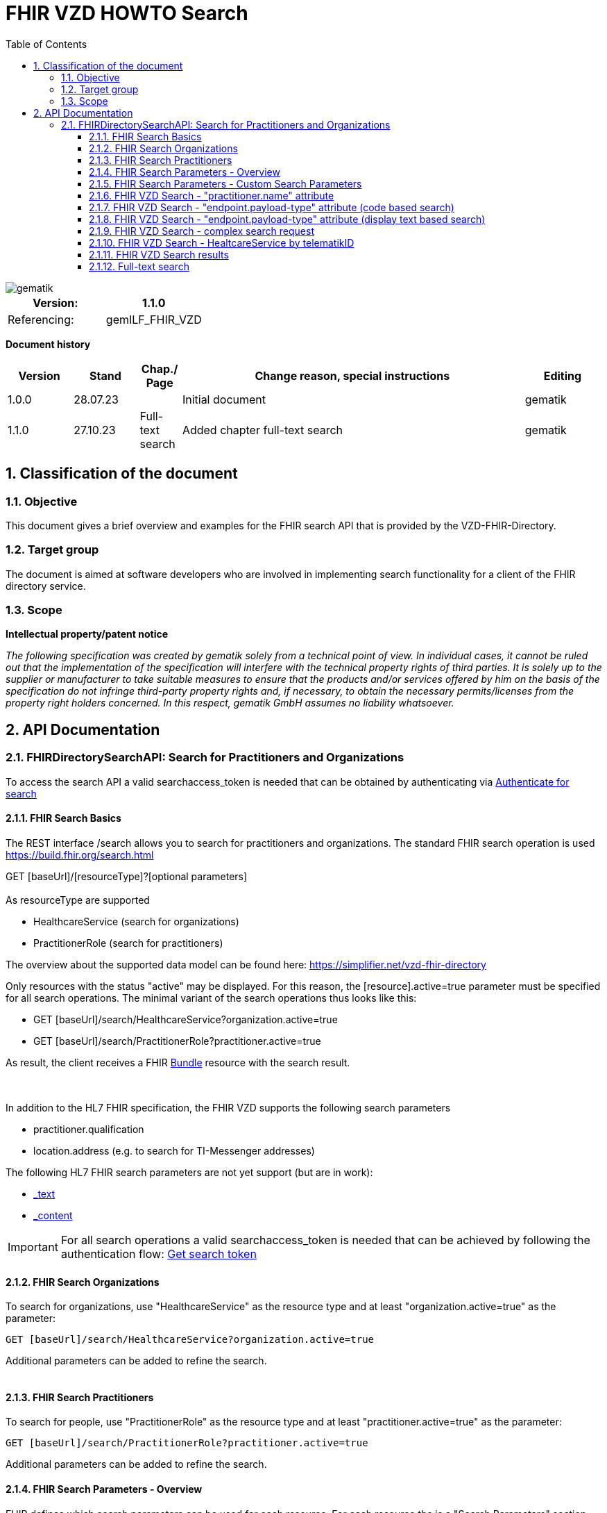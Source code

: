 = FHIR VZD HOWTO Search
:source-highlighter: rouge
:icons:
:title-page:
:imagesdir: /images/
ifdef::env-github[]
:toc: preamble
endif::[]
ifndef::env-github[]
:toc: left
endif::[]
:toclevels: 3
:toc-title: Table of Contents
:sectnums:


image::gematik_logo.svg[gematik,float="right"]

[width="100%",cols="50%,50%",options="header",]
|===
|Version: |1.1.0
|Referencing: |gemILF_FHIR_VZD
|===

[big]*Document history*

[width="100%",cols="11%,11%,7%,58%,13%",options="header",]
|===
|*Version* +
 |*Stand* +
 |*Chap./ Page* +
 |*Change reason, special instructions* +
 |*Editing* +

|1.0.0 |28.07.23 | |Initial document |gematik
|1.1.0 |27.10.23 |Full-text search |Added chapter full-text search |gematik
|===

== Classification of the document
=== Objective
This document gives a brief overview and examples for the FHIR search API that is provided by the VZD-FHIR-Directory.

=== Target group

The document is aimed at software developers who are involved in implementing search functionality for a client of the FHIR directory service.

=== Scope

*Intellectual property/patent notice*

_The following specification was created by gematik solely from a technical point of view. In individual cases, it cannot be ruled out that the implementation of the specification will interfere with the technical property rights of third parties. It is solely up to the supplier or manufacturer to take suitable measures to ensure that the products and/or services offered by him on the basis of the specification do not infringe third-party property rights and, if necessary, to obtain the necessary permits/licenses from the property right holders concerned. In this respect, gematik GmbH assumes no liability whatsoever._


== API Documentation
=== FHIRDirectorySearchAPI: Search for Practitioners and Organizations
To access the search API a valid searchaccess_token is needed that can be obtained by authenticating via xref:FHIR_VZD_HOWTO_Search.adoc[Authenticate for search]

==== FHIR Search Basics
The REST interface /search allows you to search for practitioners and organizations. 
The standard FHIR search operation is used https://build.fhir.org/search.html +

GET [baseUrl]/[resourceType]?[optional parameters] +
 +
As resourceType are supported

- HealthcareService (search for organizations)
- PractitionerRole (search for practitioners)

The overview about the supported data model can be found here: 
https://simplifier.net/vzd-fhir-directory

Only resources with the status "active" may be displayed. For this reason, the [resource].active=true parameter must be specified for all search operations. The minimal variant of the search operations thus looks like this:

- GET [baseUrl]/search/HealthcareService?organization.active=true
- GET [baseUrl]/search/PractitionerRole?practitioner.active=true

As result, the client receives a FHIR http://hl7.org/fhir/bundle.html[Bundle] resource with the search result. +
 +
 +	
 
In addition to the HL7 FHIR specification, the FHIR VZD supports the following search parameters 	

- practitioner.qualification	
- location.address (e.g. to search for TI-Messenger addresses)	

The following HL7 FHIR search parameters are not yet support (but are in work):	

- https://hl7.org/fhir/search.html#_text[_text]	
- https://hl7.org/fhir/search.html#_content[_content]	

 
IMPORTANT: For all search operations a valid searchaccess_token is needed that can be achieved by following the authentication flow: link:FHIR_VZD_HOWTO_Authenticate.adoc#_authenticate_for_the_search_endpoint[Get search token]

==== FHIR Search Organizations

To search for organizations, use "HealthcareService" as the resource type and at least "organization.active=true" as the parameter:
[source]
--
GET [baseUrl]/search/HealthcareService?organization.active=true
--
Additional parameters can be added to refine the search. +
 +

==== FHIR Search Practitioners
To search for people, use "PractitionerRole" as the resource type and at least "practitioner.active=true" as the parameter:
[source]
--
GET [baseUrl]/search/PractitionerRole?practitioner.active=true
--
Additional parameters can be added to refine the search.
 +
 
==== FHIR Search Parameters - Overview
FHIR defines which search parameters can be used for each resource. 
For each resource the is a "Search Parameters" section. Examples: +

- For practitioners https://www.hl7.org/fhir/practitioner.html#search
- For organizations https://www.hl7.org/fhir/organization.html#search
- For endpoints https://www.hl7.org/fhir/endpoint.html#search
- For locations https://www.hl7.org/fhir/location.html#search

An overview about all resources with its search parameters can be found here: 
https://www.hl7.org/fhir/searchparameter-registry.html +
 +
The behavior of the search parameter depends from the parameter type and is documented here: https://www.hl7.org/fhir/search.html#ptypes +
 +

==== FHIR Search Parameters - Custom Search Parameters
The following custom search parameters are supported in addition to the standard FHIR search parameters

- Endpoint.address
- Practitioner.qualification
** Practitioner.qualification.code.coding.code  
** Practitioner.qualification.code.coding.display


 
==== FHIR VZD Search - "practitioner.name" attribute
To search a resource the "name" attribute of it can be used in the search operation:
[source]
--
GET [baseUrl]/search/PractitionerRole?practitioner.active=true&practitioner.name=Timjamin
--


.Table Used search parameters
|===
|FHIR search parameter |Parameter Value | Explanation

|practitioner.name
|Timjamin
|The string "Timjamin" is searched for attribute "name" of the "practitioner" resource.   

|===
 
 
.Response of this Request: 
link:../samples/FHIRseach/Search_PractitionerRole_name.adoc[Search_PractitionerRole_name] +
 +
 
==== FHIR VZD Search - "endpoint.payload-type" attribute (code based search)
To search a resource which supports a defined type of communication the "endpoint.payload-type" attribute can be used in the search operation:
[source]
--
GET [baseUrl]/search/PractitionerRole?practitioner.active=true&_include=PractitionerRole:practitioner&_include=PractitionerRole:location&_include=PractitionerRole:endpoint&endpoint.payload-type=tim-chat&endpoint.status=active
--


.Table Used search parameters
|===
|FHIR search parameter |Parameter Value | Explanation

|endpoint.payload-type
|tim-chat
|The link:https://hl7.org/fhir/endpoint.html#search["payload-type"] is used to search for resources, supporting the TI-Messenger chat communication. 
 The definition of the link:https://hl7.org/fhir/endpoint.html["endpoint"] is refined in simplifier for the link:https://simplifier.net/vzd-fhir-directory/["FHIR VZD"]. For the payloadType the link:https://simplifier.net/vzd-fhir-directory/endpointpayloadtypevs["ValueSet EndpointPayloadTypeVS"] imports all values from link:https://simplifier.net/vzd-fhir-directory/endpointdirectorypayloadtype["EndpointDirectoryPayloadType"].

|_include
|PractitionerRole:practitioner
|"practitioner" resources, linked to the "PractitionerRole" resources of the search request are included in the search response.   

|_include
|PractitionerRole:location
|"location" resources, linked to the "PractitionerRole" resources of the search request are included in the search response.   

|_include
|PractitionerRole:endpoint
|"endpoint" resources, linked to the "PractitionerRole" resources of the search request are included in the search response.   

|endpoint.status
|active
|The search parameter link:https://hl7.org/fhir/endpoint.html#search["status"] ensures, that only active endpoints are returned. 
If endpoints are needed, then only active endpoints have to be used/displayed. This has to be ensured by all clients.
Please note that with this parameter resources with no active endpoints are not returned.

|===
 
 
.Response of this Request: 
link:../samples/FHIRseach/Search_PractitionerRole_payload-type.adoc[Search_PractitionerRole_payload-type] +
 +

 
==== FHIR VZD Search - "endpoint.payload-type" attribute (display text based search)
For the display text of a coded attribute can be searched with the modifier link:https://hl7.org/fhir/search.html#modifiers[":text"]:

[source]
--
GET [baseUrl]/search/PractitionerRole?practitioner.active=true&_include=PractitionerRole:practitioner&_include=PractitionerRole:location&_include=PractitionerRole:endpoint&endpoint.payload-type:text=TI-Messenger chat&endpoint.status=active
--


.Table Used search parameters
|===
|FHIR search parameter |Parameter Value | Explanation

|endpoint.payload-type:text
|TI-Messenger chat
|The link:https://hl7.org/fhir/endpoint.html#search["payload-type"] is used to searched for resources, supporting the TI-Messenger chat communication. 
 The definition of the link:https://hl7.org/fhir/endpoint.html["endpoint"] is refined in simplifier for the link:https://simplifier.net/vzd-fhir-directory/["FHIR VZD"]. For the payloadType the link:https://simplifier.net/vzd-fhir-directory/endpointpayloadtypevs["ValueSet EndpointPayloadTypeVS"] imports all values from link:https://simplifier.net/vzd-fhir-directory/endpointdirectorypayloadtype["EndpointDirectoryPayloadType"].

|_include
|PractitionerRole:practitioner
|"practitioner" resources, linked to the "PractitionerRole" resources of the search request are included in the search response.   

|_include
|PractitionerRole:location
|"location" resources, linked to the "PractitionerRole" resources of the search request are included in the search response.   

|_include
|PractitionerRole:endpoint
|"endpoint" resources, linked to the "PractitionerRole" resources of the search request are included in the search response.   

|endpoint.status
|active
|The search parameter link:https://hl7.org/fhir/endpoint.html#search["status"] ensures, that only active endpoints are returned. 
If endpoints are needed, then only active endpoints have to be used/displayed. This has to be ensured by all clients.
Please note that with this parameter resources with no active endpoints are not returned.

|===
 
 
Response of this Request: 
link:../samples/FHIRseach/Search_PractitionerRole_payload-type_text.adoc[Search_PractitionerRole_payload-type:text] +
 +
 
==== FHIR VZD Search - complex search request
Search in a city for a practitioner with a defined qualification and offers the communication via TI-Messenger:

[source]
--
GET [baseUrl]/search/PractitionerRole?practitioner.active=true&_include=PractitionerRole:practitioner&_include=PractitionerRole:location&_include=PractitionerRole:endpoint&location.address-city=Gelsenkirchen&location.address=45884&practitioner.qualification=1.2.276.0.76.4.241&endpoint.payload-type=tim-chat&endpoint.status=active
--


.Table Used search parameters
|===
|FHIR search parameter |Parameter Value | Explanation

|_include
|PractitionerRole:practitioner
|"practitioner" resources, linked to the "PractitionerRole" resources of the search request are included in the search response.   

|_include
|PractitionerRole:location
|"location" resources, linked to the "PractitionerRole" resources of the search request are included in the search response.   

|_include
|PractitionerRole:endpoint
|"endpoint" resources, linked to the "PractitionerRole" resources of the search request are included in the search response.   

|location.address-city
|Gelsenkirchen
|Search for practitioners with search parameter link:https://www.hl7.org/fhir/location.html#search["address-city"] in the city "Gelsenkirchen". "address-city" limits the search to the address attribute "city", search parameter "address" searches all address attributes for the string.

|location.address
|45884
|Search for practitioners with search parameter link:https://www.hl7.org/fhir/location.html#search["address"] in all address attributes for "45884". 

|practitioner.qualification
|1.2.276.0.76.4.241
|Search for practitioners with search parameter "qualification" for qualification code "1.2.276.0.76.4.241". +
Note: For humans a readable text should be used for selection and display of coded attributes.

|endpoint.payload-type
|tim-chat
|The link:https://hl7.org/fhir/endpoint.html#search["payload-type"] is used to searched for resources, supporting the TI-Messenger chat communication. 
 The definition of the link:https://hl7.org/fhir/endpoint.html["endpoint"] is refined in simplifier for the link:https://simplifier.net/vzd-fhir-directory/["FHIR VZD"]. For the payloadType the link:https://simplifier.net/vzd-fhir-directory/endpointpayloadtypevs["ValueSet EndpointPayloadTypeVS"] imports all values from link:https://simplifier.net/vzd-fhir-directory/endpointdirectorypayloadtype["EndpointDirectoryPayloadType"].

|endpoint.status
|active
|The search parameter link:https://hl7.org/fhir/endpoint.html#search["status"] ensures, that only active endpoints are returned. 
If endpoints are needed, then only active endpoints have to be used/displayed. This has to be ensured by all clients.
Please note that with this parameter resources with no active endpoints are not returned.

|===
 
 
Response of this Request: 
link:../samples/FHIRseach/Search_PractitionerRole_complex.adoc[Search_PractitionerRole_complex] +
 +
 
==== FHIR VZD Search - HealtcareService by telematikID
Search an organization with a telematikID:

[source]
--
GET [baseUrl]/search/HealthcareService?organization.active=true&_include=*&endpoint.status=active&organization.identifier=1-2arvtst-ap000052
--


.Table Used search parameters
|===
|FHIR search parameter |Parameter Value | Explanation

|_include
*
|All resources, linked to the "HealthcareService" resources of the search request are included in the search response.   

|endpoint.status
|active
|The search parameter link:https://hl7.org/fhir/endpoint.html#search["status"] ensures, that only active endpoints are returned. 
If endpoints are needed, then only active endpoints have to be used/displayed. This has to be ensured by all clients.
Please note that with this parameter resources with no active endpoints are not returned.

|organization.identifier
|1-2arvtst-ap000052
|Search for the organization with search parameter "identifier" for telematikID "1-2arvtst-ap000052". +
Note: A resourcew may contain several values in the "identifier". This request searches in all identifier values, independent from the identifier coding system.

|===
 
Response of this Request: 
link:../samples/FHIRseach/Search_HealthcareService_telematikID.adoc[Search_HealthcareService_telematikID] +
 +
 

==== FHIR VZD Search results
The Client can manage the content of the FHIR search response with several parameters. In this section some examples are shown. The full list of parameters for managing search results can be found here: https://www.hl7.org/fhir/search.html#return +
 +
 
===== _include Parameter + 
The response of the 'FHIR VZD Search with "name" attribute' contains only resources of type "PractitionerRole". +
With the link:https://www.hl7.org/fhir/search.html#revinclude["_include"] parameter also resources linked with the search result resources are returned: +
 +
 
[source]
--
GET [baseUrl]/search/PractitionerRole?practitioner.active=true&practitioner.name=Timjamin&_include=PractitionerRole:practitioner&_include=PractitionerRole:location&_include=PractitionerRole:endpoint&endpoint.status=active
--


.Table Used search parameters
|===
|FHIR search parameter |Parameter Value | Explanation

|practitioner.name
|Timjamin
|The string "Timjamin" is searched for attribute "name" of the "practitioner" resource.   

|_include
|PractitionerRole:practitioner
|"practitioner" resources, linked to the "PractitionerRole" resources of the search request are included in the search response.   

|_include
|PractitionerRole:location
|"location" resources, linked to the "PractitionerRole" resources of the search request are included in the search response.   

|_include
|PractitionerRole:endpoint
|"endpoint" resources, linked to the "PractitionerRole" resources of the search request are included in the search response.   

|endpoint.status
|active
|The search parameter link:https://hl7.org/fhir/endpoint.html#search["status"] ensures, that only active endpoints are returned. 
If endpoints are needed, then only active endpoints have to be used/displayed. This has to be ensured by all clients.
Please note that with this parameter resources with no active endpoints are not returned.

|===
 
 
Response of this Request: 
link:../samples/FHIRseach/Search_PractitionerRole_name_include.adoc[Search_PractitionerRole_name_include]
 +
 +

===== _summary Parameter - count the results +  
Using the parameter link:https://www.hl7.org/fhir/search.html#summary[_summary] the client can request the server to return only a portion of the resources:
[source]
--
GET [baseUrl]/search/PractitionerRole?practitioner.active=true&_summary=count
--


.Table Used search parameters
|===
|FHIR search parameter |Parameter Value | Explanation

|_summary
|count
|only the number of the matching resources is returned   

|===
 
 
Response of this Request: 
link:../samples/FHIRseach/Search_Result_count.adoc[Search_Result_count]
 +

==== Full-text search

The aim of the full-text search is to replace the cumbersome parameter-based search with a simple full-text search. By entering a simple search string, a user should be shown suitable results without having to know the technical internals of the underlying FHIR resources. +
 +
The full-text search feature from HAPI is used and extended for the https://www.hl7.org/fhir/search.html#_text[_text] search parameter. +

- The HAPI/FHIR full-text search supports the search for texts in the base resource. This HAPI/FHIR full-text search can be used with the https://www.hl7.org/fhir/search.html#_content[_content] search parameter. +
- This HAPI/FHIR full-text search is extended in the following way to support also the full-text search for linked resources (https://www.hl7.org/fhir/search.html#_text[_text] search parameter).: 

. The values of the text attributes of all linked resources are stored in the _text field of HealthcareSevice for organizations and PractitionerRole for people.  
This happens when indexing the attributes of all linked resources after data changes.
. Because of this values in _text field the HAPI full-text search will also match the values of the linked resources, which are stored in the _text field of the main ressources.



===== Contents of the _text attribute for organizations

The content of the _text attribute is taken into account in the full-text search.

._text attribute for organizations
[options="header"]
|=======================
|Resource|Attribute      |Description

|Organization    
  |name     
    |Organization name

|Organization    
  |type.display     
    |Name of institution type / + 
     Name of the provider type

|HealthcareService    
  |speciality.display     
    |Name of the specialization

|HealthcareService    
  |name     
    |Name assigned by the owner for the service
    
|Location    
  |address.line     
    |Street including house number
    
|Location    
  |address.city     
    |City
    
|Location    
  |address.postalCode     
    |postalCode
    
|Organization    
  |identifier (Type Telematik_ID or DomainID)     
    |Telematik_ID and DomainID

|=======================

===== Contents of the _text attribute for persons

The content of the _text attribute is taken into account in the full-text search.

._text attribute for persons
[options="header"]
|=======================
|Resource|Attribute      |Description

|Practitioner    
  |name     
    |Practitioner name

|Practitioner    
  |qualification.display     
    |Name of the professional group (ProfessionalOID) / +
     Name of the specialization

|Location    
  |address.line     
    |Street including house number
    
|Location    
  |address.city     
    |City
    
|Location    
  |address.postalCode     
    |postalCode
    
|Practitioner    
  |identifier      
    |Telematik_ID

|=======================


====== Full-text search and normal search
The full-text search can be combined with normal search parameters.

The _text attribute of the main resource is used for the full-text search. That's why the performance for full-text search is significantly better, i.e. for attributes from linked resources. +
If attributes are required in the search filter - which cannot be searched using the full-text search (see tables) - then they can be combined with a full-text search using normal FHIR search parameters. +
 +
In this example the _text full-text search parameter is used to search for the telematikID and the endpoint.status search parameter for active endpoints.
----
{{fhir_server}}/search/HealthcareService?organization.active=true&_include=HealthcareService:organization&_include=HealthcareService:endpoint&_include=HealthcareService:location&_text="1-2arvtst-ap104233","1-2arvtst-ap051582"&endpoint.status=active
----

====== Interesting facts about indexing
- Dot "." at the end of one word (e.g. Dr. or Str. ) +
When indexing, the period is removed because it is interpreted as the end of a sentence.

- Slash ( / ) (e.g. Arzt/Ärztin) +
When indexing, two words are generated by the slash (e.g. Arzt/Ärztin, two words Arzt and Ärztin but not the word incl. / as "Arzt/Ärztin"). +
Therefore, “Arzt/Ärztin” is not found in the search.

====== Characters with special meaning in the full-text search
Special characters can be used to specify search queries. For example, if you put the search query in quotation marks, only the results that exactly match the string will be shown. Additional symbols can be used to exclude or combine search terms, for example. Below are the important signs: +
 +
 
*Quotation marks ("...")* +
If the search text is put in quotation marks, only results with the exact same text will be found. +

Special characters (which otherwise have a special meaning) within the quotation marks are interpreted as normal characters. +
For example, the telematikID should always be put in quotation marks for full-text searches. It contains characters like "-". +

A full-text search with a string will match all linked resource with this string in an indexed attribute, also if the search string is a substring in an indexed attribute. + 
A search with _text=Berlin will e.g. match resources with "city": "Bernau bei Berlin" or "line": ["Berlingeröder Str. 13"]. +
A search with _text="Berlin" matches only resources with the exact string "Berlin" in the indexed attributes. +

Examples where the use of Quotation marks is necessary: +

- Search parameters with hyphens "-". For example the telematikID: +
  A telematikID looks like 1-1023410034573 +
  In the full-text search this "-" is a NOT operation. Without Quotation marks a full-text search will not match correctly such a value. Use _text="1-1023410034573" +
  An othe example is the street name, e.g. Karl-Marx-Straße +
- Search parameters with special characters. For example the dot "."

*AND operations (+ SPACE)* +
AND operations in search strings: The search strings are separated with the following characters

- "+" (Plus)   e.g. string1+string2
- " " (Space)  e.g. string1 string2

----
Examples: _text=Berlin "Organisation 1-2arvtst-ap000139"
          _text=Berlin +"Organisation 1-2arvtst-ap000139"
          _text=Berlin+"Organisation 1-2arvtst-ap000139"
----
All these searches match, if both strings are contained in the linked resources. 
In this expample "Berlin" is contained in the Location resource and 
"Organisation 1-2arvtst-ap000139" in the Organization name. +
 +

 
*OR operations (,)* +
OR operations in search strings: The search strings are separated with the following characters

- "|" (pipe)    has to be URL-encoded e.g. string1%20%7C%20string2
- "," (comma)   e.g. string1,string2

----
Examples: _text="1-2arvtst-ap104233"%20%7C%20"1-2arvtst-ap051582"
          _text="1-2arvtst-ap104233","1-2arvtst-ap051582"
----

All these searches match, if at least one of the strings is contained in the linked resources. +
 +

*NOT operations (-)* +
For the NOT operation, the string must begin with "-" hyphen, e.g. -string1

----
Example: _text=Niedersachsen -Hannover
----
Matches, if string Niedersachsen is contained in the linked resources but not Hannover. +
 +

*Fuzzy-Search (~)* +
~N after a word signifies edit distance (fuzziness), e.g. string~ +
The optional number N is the https://en.wikipedia.org/wiki/Levenshtein_distance[Levenshtein Edit Distance]. 
See https://www.elastic.co/guide/en/elasticsearch/reference/current/common-options.html#fuzziness[Fuzziness] for valid values and more information.

----
Example: _text=Coppenbruegge~
----
Matches, if string Coppenbruegge or similar strings are contained in the linked resources. +
This example matches e.g.

- Coppenbrügge
- Coppenbruegge
- Coppenbrüge


*Full-text search examples* +

[options="header"]
|=======================
|full-text-search-request|found|description

|_text=Bessinger Str. 42   
  |nothing found     
    |Because the dot "." has a special meaning, nothing is found.

|_text="Bessinger Str. 42"    
  |Bessinger Str. 42     
    |Found, because the string with "." is in quotation marks.

|_text=Bessinger "Str." 42    
  |Bessinger Str. 42     
    |Found, because word with "." is in quotation marks.

|_text=Bessinger Str 42    
  |Bessinger Str. 42     
    |Found, because all tokens of the search string are contained, no special character is used in the search string and the tokens of the search string are combined with an AND " ".

|_text=Franz*+Wallraf*+Str*
  |Franz-Wallraff-Str. 2     
    |

|_text=Franz+Wallraf+Str    
  |Franz-Wallraff-Str. 2    
    |Found, implicitly looking for the beginning of a word (Wallraf finds Wallraff)

|_text="Franz Wallraf Str"    
  |nothing found    
    |Because the exact search is for “Wallraf”.
    
|_text="Franz Wallraff Str"    
  |Franz-Wallraff-Str. 2    
    |
    
|_text=Franz+Wallraff+Str.    
  |nothing found    
    |Because the dot "." has a special meaning, nothing is found.

|_text=Franz-Wallraff-Str    
  |nothing found    
    |Hyphen is not interpreted as a search character here. It has a special meaning.
        
|_text="Franz-Wallraff-Str."    
  |Franz-Wallraff-Str. 2   
    |
        
|_text="Franz"\+"Wallraff"+"Str."    
  |Franz-Wallraff-Str. 2   
    |
    
|_text=Aachen+Wallraf    
  |Aachen 52078 Franz-Wallraff-Str. 2  
    |
    
|_text="Aachen"+Wallraf    
  |nothing found  
    |Because of the quotation marks for the first word, the search is made for exactly for all words.

|_text="Aachen"+"Wallraf"    
  |nothing found  
    |The search is made for exactly for all words.    

|_text="Aachen"+Wallraf*    
  |Aachen 52078 Franz-Wallraff-Str. 2  
    |The search is carried out exactly per word. With the * at the end of Wallraf also Wallraff is found.

|_text="Aachen"+"Wallraf*"    
  |nothing found 
    |A * in quoted words is not interpreted as a wildcard.
    
|_text="aAChen"+wALlraf*    
  |Aachen 52078 Franz-Wallraff-Str. 2 
    |Upper and lower case letters are ignored.

|=======================



 

